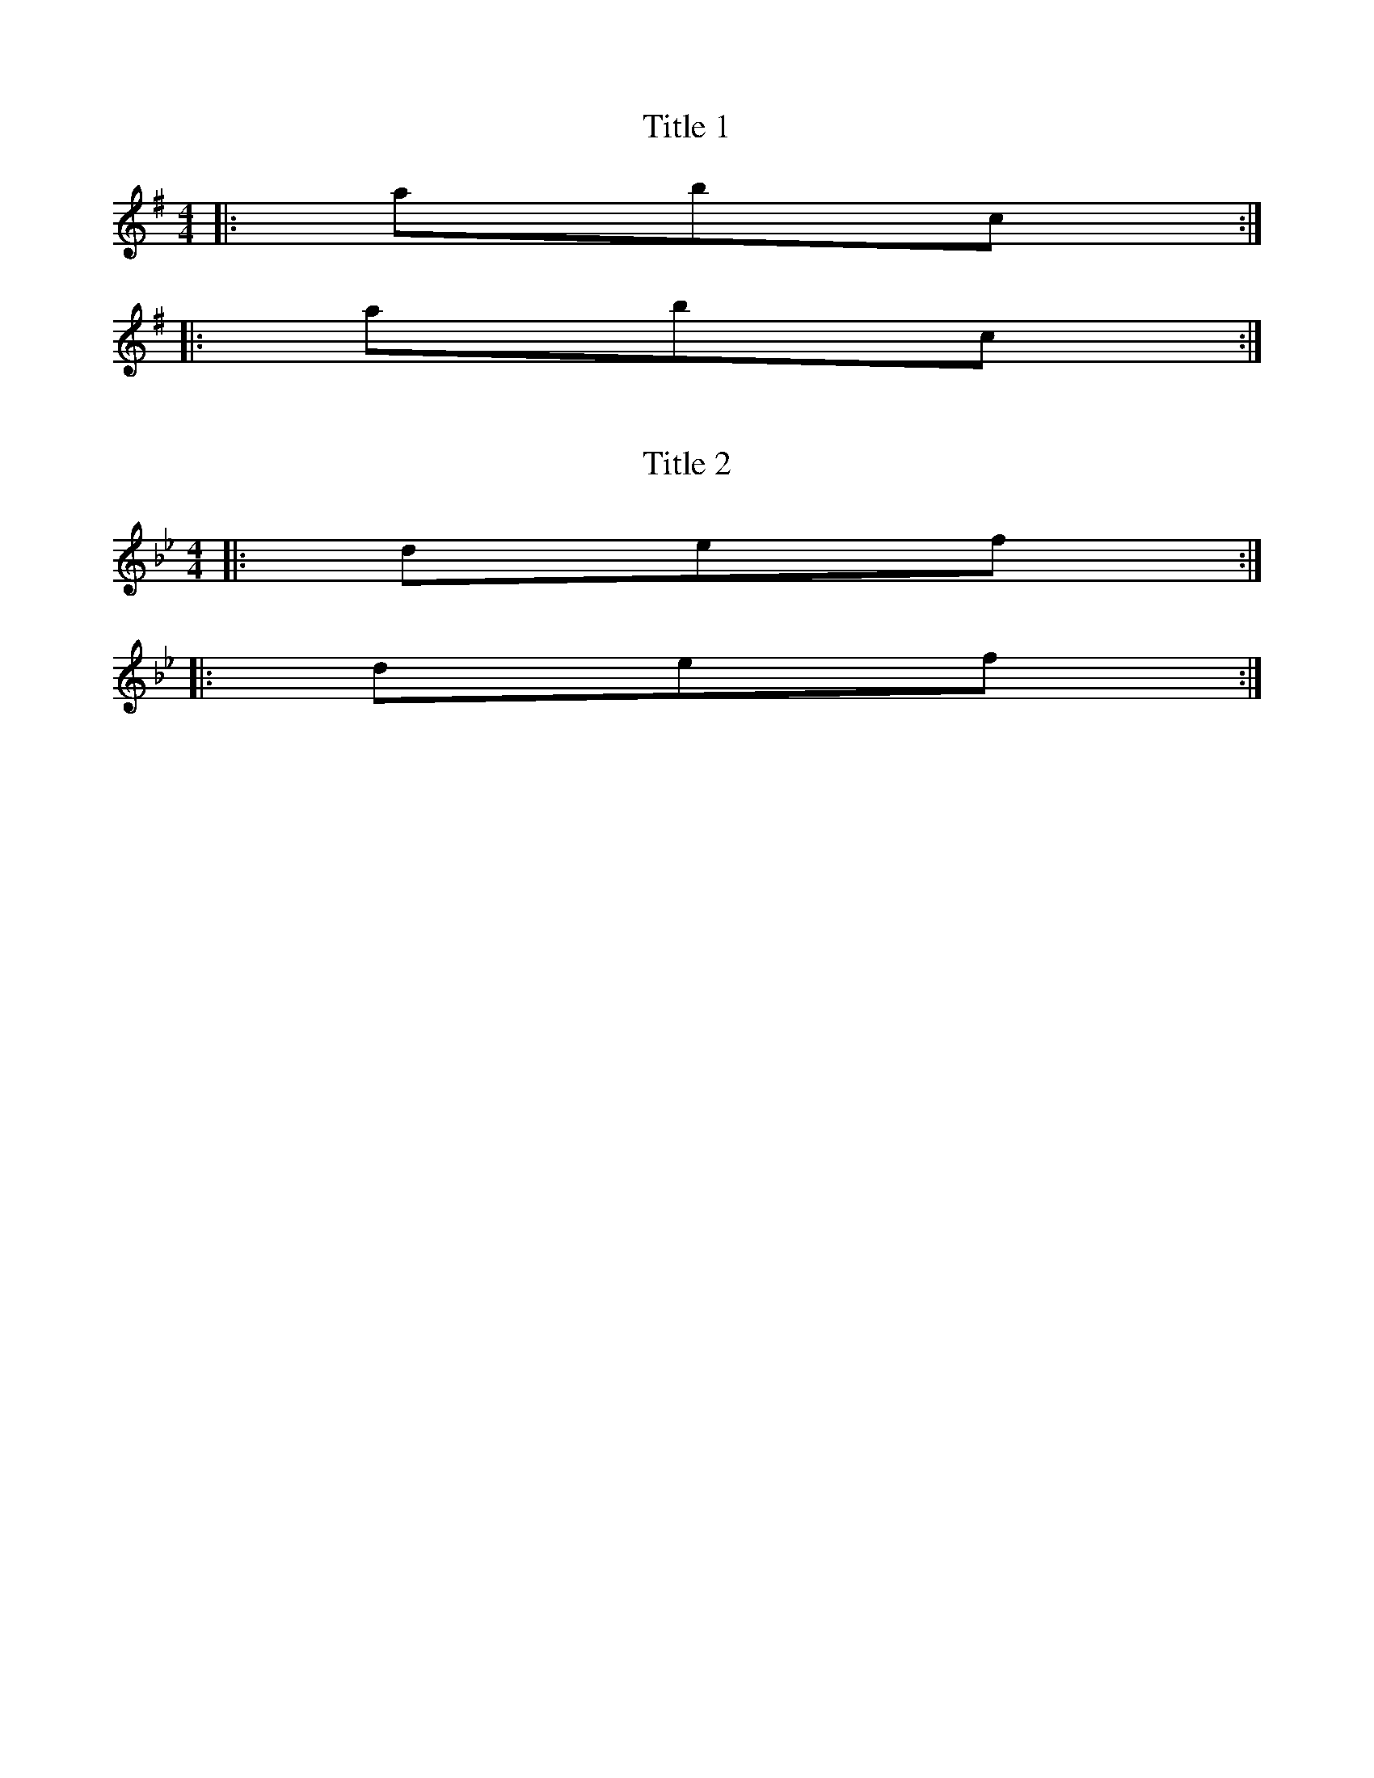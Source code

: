 X: 1
T: Title 1
Z: Author 1
S: http://thesession.org/tunes/1#setting1
R: reel
M: 4/4
L: 1/8
K: Gmaj
|: abc:|
|: abc:|

X: 2
T: Title 2
Z: Author 2
S: http://thesession.org/tunes/1#setting2
R: reel
M: 4/4
L: 1/8
K: Bbmaj
|: def :|
|: def :|

